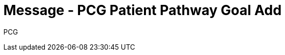 = Message - PCG Patient Pathway Goal Add
:v291_section: "12.3.4"
:v2_section_name: "PPG/ACK - Patient Pathway Message (Goal Oriented) (Event PCG)"
:generated: "Thu, 01 Aug 2024 15:25:17 -0600"

[tabset]
PCG







